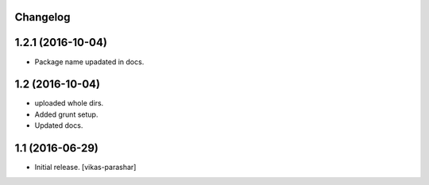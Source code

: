 Changelog
---------


1.2.1 (2016-10-04)
------------------

- Package name upadated in docs.


1.2 (2016-10-04)
----------------

- uploaded whole dirs.
- Added grunt setup.
- Updated docs.


1.1 (2016-06-29)
----------------

- Initial release.
  [vikas-parashar]
